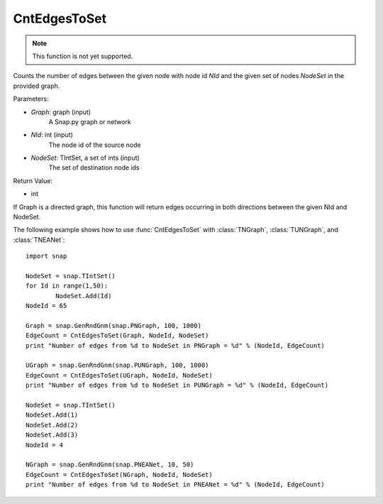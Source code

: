 CntEdgesToSet
'''''''''''''

.. function:: int CntEdgesToSet(Graph, NId, NodeSet)

.. note::

    This function is not yet supported.

Counts the number of edges between the given node with node id *NId* and the given set of nodes *NodeSet* in the provided graph.

Parameters:

- *Graph*: graph (input)
	A Snap.py graph or network

- *NId*: int (input)
	The node id of the source node

- *NodeSet*: TIntSet, a set of ints (input)
	The set of destination node ids

Return Value:

- int

If Graph is a directed graph, this function will return edges occurring in both directions between the given NId and NodeSet.

The following example shows how to use :func:`CntEdgesToSet` with :class:`TNGraph`, :class:`TUNGraph`, and :class:`TNEANet`::

	import snap

	NodeSet = snap.TIntSet()
	for Id in range(1,50):
		NodeSet.Add(Id)
	NodeId = 65

	Graph = snap.GenRndGnm(snap.PNGraph, 100, 1000)
	EdgeCount = CntEdgesToSet(Graph, NodeId, NodeSet)
	print "Number of edges from %d to NodeSet in PNGraph = %d" % (NodeId, EdgeCount)

	UGraph = snap.GenRndGnm(snap.PUNGraph, 100, 1000)
	EdgeCount = CntEdgesToSet(UGraph, NodeId, NodeSet)
	print "Number of edges from %d to NodeSet in PUNGraph = %d" % (NodeId, EdgeCount)

	NodeSet = snap.TIntSet()
	NodeSet.Add(1)
	NodeSet.Add(2)
	NodeSet.Add(3)
	NodeId = 4

	NGraph = snap.GenRndGnm(snap.PNEANet, 10, 50)
	EdgeCount = CntEdgesToSet(NGraph, NodeId, NodeSet)
	print "Number of edges from %d to NodeSet in PNEANet = %d" % (NodeId, EdgeCount)
